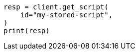 // This file is autogenerated, DO NOT EDIT
// scripting/apis/get-stored-script-api.asciidoc:30

[source, python]
----
resp = client.get_script(
    id="my-stored-script",
)
print(resp)
----
